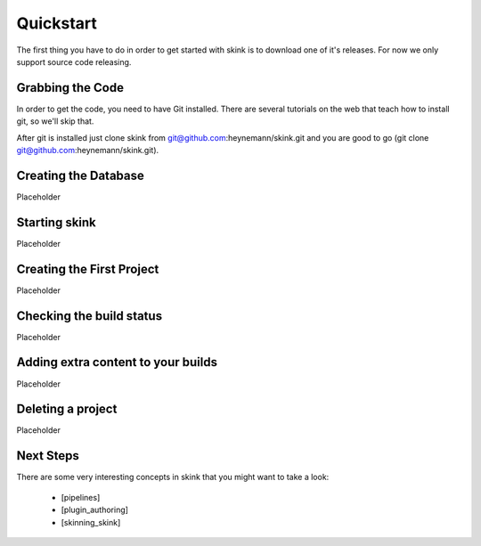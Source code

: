 Quickstart
==========

The first thing you have to do in order to get started with skink is to download one of it's releases. For now we only support source code releasing.

Grabbing the Code
-----------------

In order to get the code, you need to have Git installed. There are several tutorials on the web that teach how to install git, so we'll skip that.

After git is installed just clone skink from git@github.com:heynemann/skink.git and you are good to go (git clone git@github.com:heynemann/skink.git).

Creating the Database
---------------------

Placeholder

Starting skink
--------------

Placeholder

Creating the First Project
--------------------------

Placeholder

Checking the build status
-------------------------

Placeholder

Adding extra content to your builds
-----------------------------------

Placeholder

Deleting a project
------------------

Placeholder


Next Steps
----------

There are some very interesting concepts in skink that you might want to take a look:

    * [pipelines]
    * [plugin_authoring]
    * [skinning_skink]

